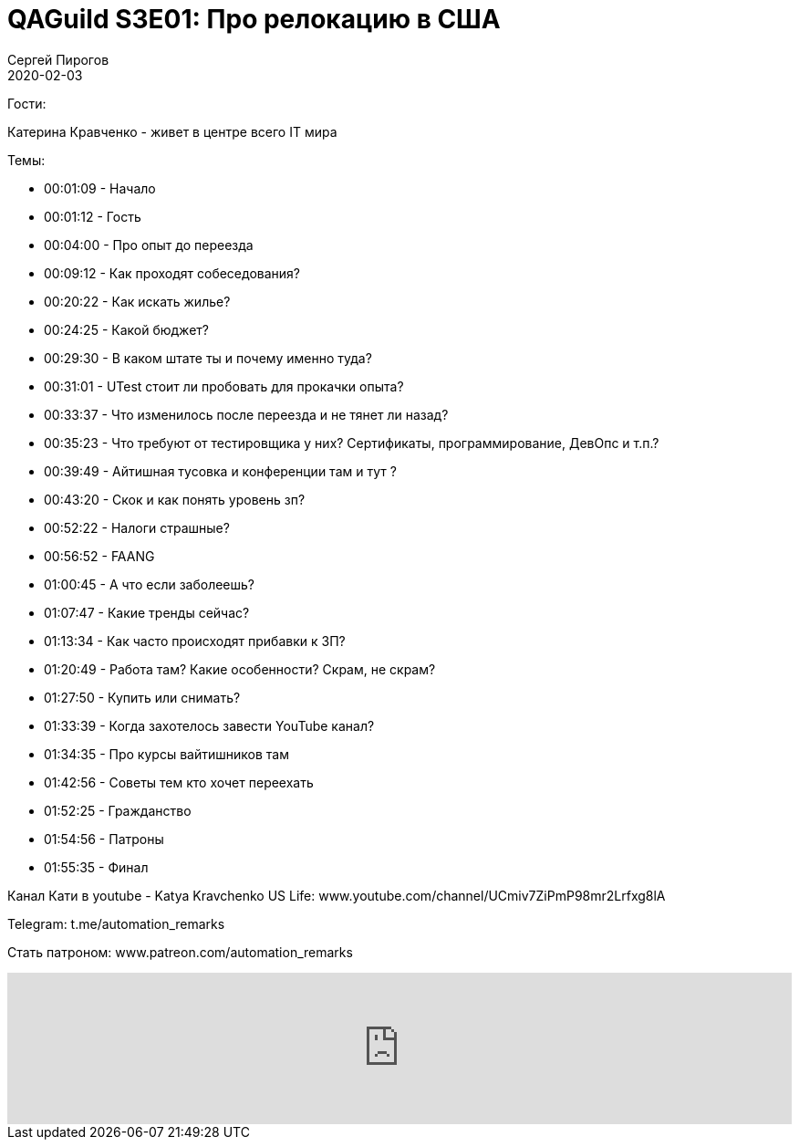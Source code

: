 = QAGuild S3E01: Про релокацию в США
Сергей Пирогов
2020-02-03
:jbake-type: post
:jbake-tags: QAGuild, Podcast
:jbake-summary: Разговор о переезде на работу в США
:jbake-status: published

Гости:

Катерина Кравченко - живет в центре всего IT мира

Темы:

- 00:01:09 - Начало
- 00:01:12 - Гость
- 00:04:00 - Про опыт до переезда
- 00:09:12 - Как проходят собеседования?
- 00:20:22 - Как искать жилье?
- 00:24:25 - Какой бюджет?
- 00:29:30 - В каком штате ты и почему именно туда?
- 00:31:01 - UTest стоит ли пробовать для прокачки опыта?
- 00:33:37 - Что изменилось после переезда и не тянет ли назад?
- 00:35:23 - Что требуют от тестировщика у них? Сертификаты, программирование, ДевОпс и т.п.?
- 00:39:49 - Айтишная тусовка и конференции там и тут ?
- 00:43:20 - Скок и как понять уровень зп?
- 00:52:22 - Налоги страшные?
- 00:56:52 - FAANG
- 01:00:45 - А что если заболеешь?
- 01:07:47 - Какие тренды сейчас?
- 01:13:34 - Как часто происходят прибавки к ЗП?
- 01:20:49 - Работа там? Какие особенности? Скрам, не скрам?
- 01:27:50 - Купить или снимать?
- 01:33:39 - Когда захотелось завести YouTube канал?
- 01:34:35 - Про курсы вайтишников там
- 01:42:56 - Советы тем кто хочет переехать
- 01:52:25 - Гражданство
- 01:54:56 - Патроны
- 01:55:35 - Финал

Канал Кати в youtube - Katya Kravchenko US Life: www.youtube.com/channel/UCmiv7ZiPmP98mr2Lrfxg8lA

Telegram: t.me/automation_remarks

Стать патроном: www.patreon.com/automation_remarks

++++
<iframe width="100%" height="166" scrolling="no" frameborder="no" allow="autoplay" src="https://w.soundcloud.com/player/?url=https%3A//api.soundcloud.com/tracks/754154095&color=%23ff5500&auto_play=false&hide_related=true&show_comments=true&show_user=true&show_reposts=false&show_teaser=true"></iframe>
++++
